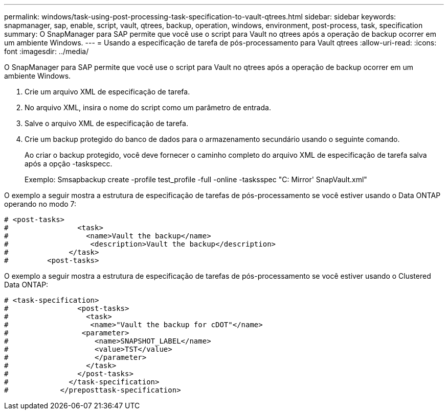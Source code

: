---
permalink: windows/task-using-post-processing-task-specification-to-vault-qtrees.html 
sidebar: sidebar 
keywords: snapmanager, sap, enable, script, vault, qtrees, backup, operation, windows, environment, post-process, task, specification 
summary: O SnapManager para SAP permite que você use o script para Vault no qtrees após a operação de backup ocorrer em um ambiente Windows. 
---
= Usando a especificação de tarefa de pós-processamento para Vault qtrees
:allow-uri-read: 
:icons: font
:imagesdir: ../media/


[role="lead"]
O SnapManager para SAP permite que você use o script para Vault no qtrees após a operação de backup ocorrer em um ambiente Windows.

. Crie um arquivo XML de especificação de tarefa.
. No arquivo XML, insira o nome do script como um parâmetro de entrada.
. Salve o arquivo XML de especificação de tarefa.
. Crie um backup protegido do banco de dados para o armazenamento secundário usando o seguinte comando.
+
Ao criar o backup protegido, você deve fornecer o caminho completo do arquivo XML de especificação de tarefa salva após a opção -taskspecc.

+
Exemplo: Smsapbackup create -profile test_profile -full -online -tasksspec "C: Mirror' SnapVault.xml"



O exemplo a seguir mostra a estrutura de especificação de tarefas de pós-processamento se você estiver usando o Data ONTAP operando no modo 7:

[listing]
----
# <post-tasks>
#                <task>
#                  <name>Vault the backup</name>
#                   <description>Vault the backup</description>
#              </task>
#         <post-tasks>
----
O exemplo a seguir mostra a estrutura de especificação de tarefas de pós-processamento se você estiver usando o Clustered Data ONTAP:

[listing]
----
# <task-specification>
#                <post-tasks>
#                  <task>
#                   <name>"Vault the backup for cDOT"</name>
#                 <parameter>
#                    <name>SNAPSHOT_LABEL</name>
#                    <value>TST</value>
#                    </parameter>
#                  </task>
#                </post-tasks>
#              </task-specification>
#            </preposttask-specification>
----